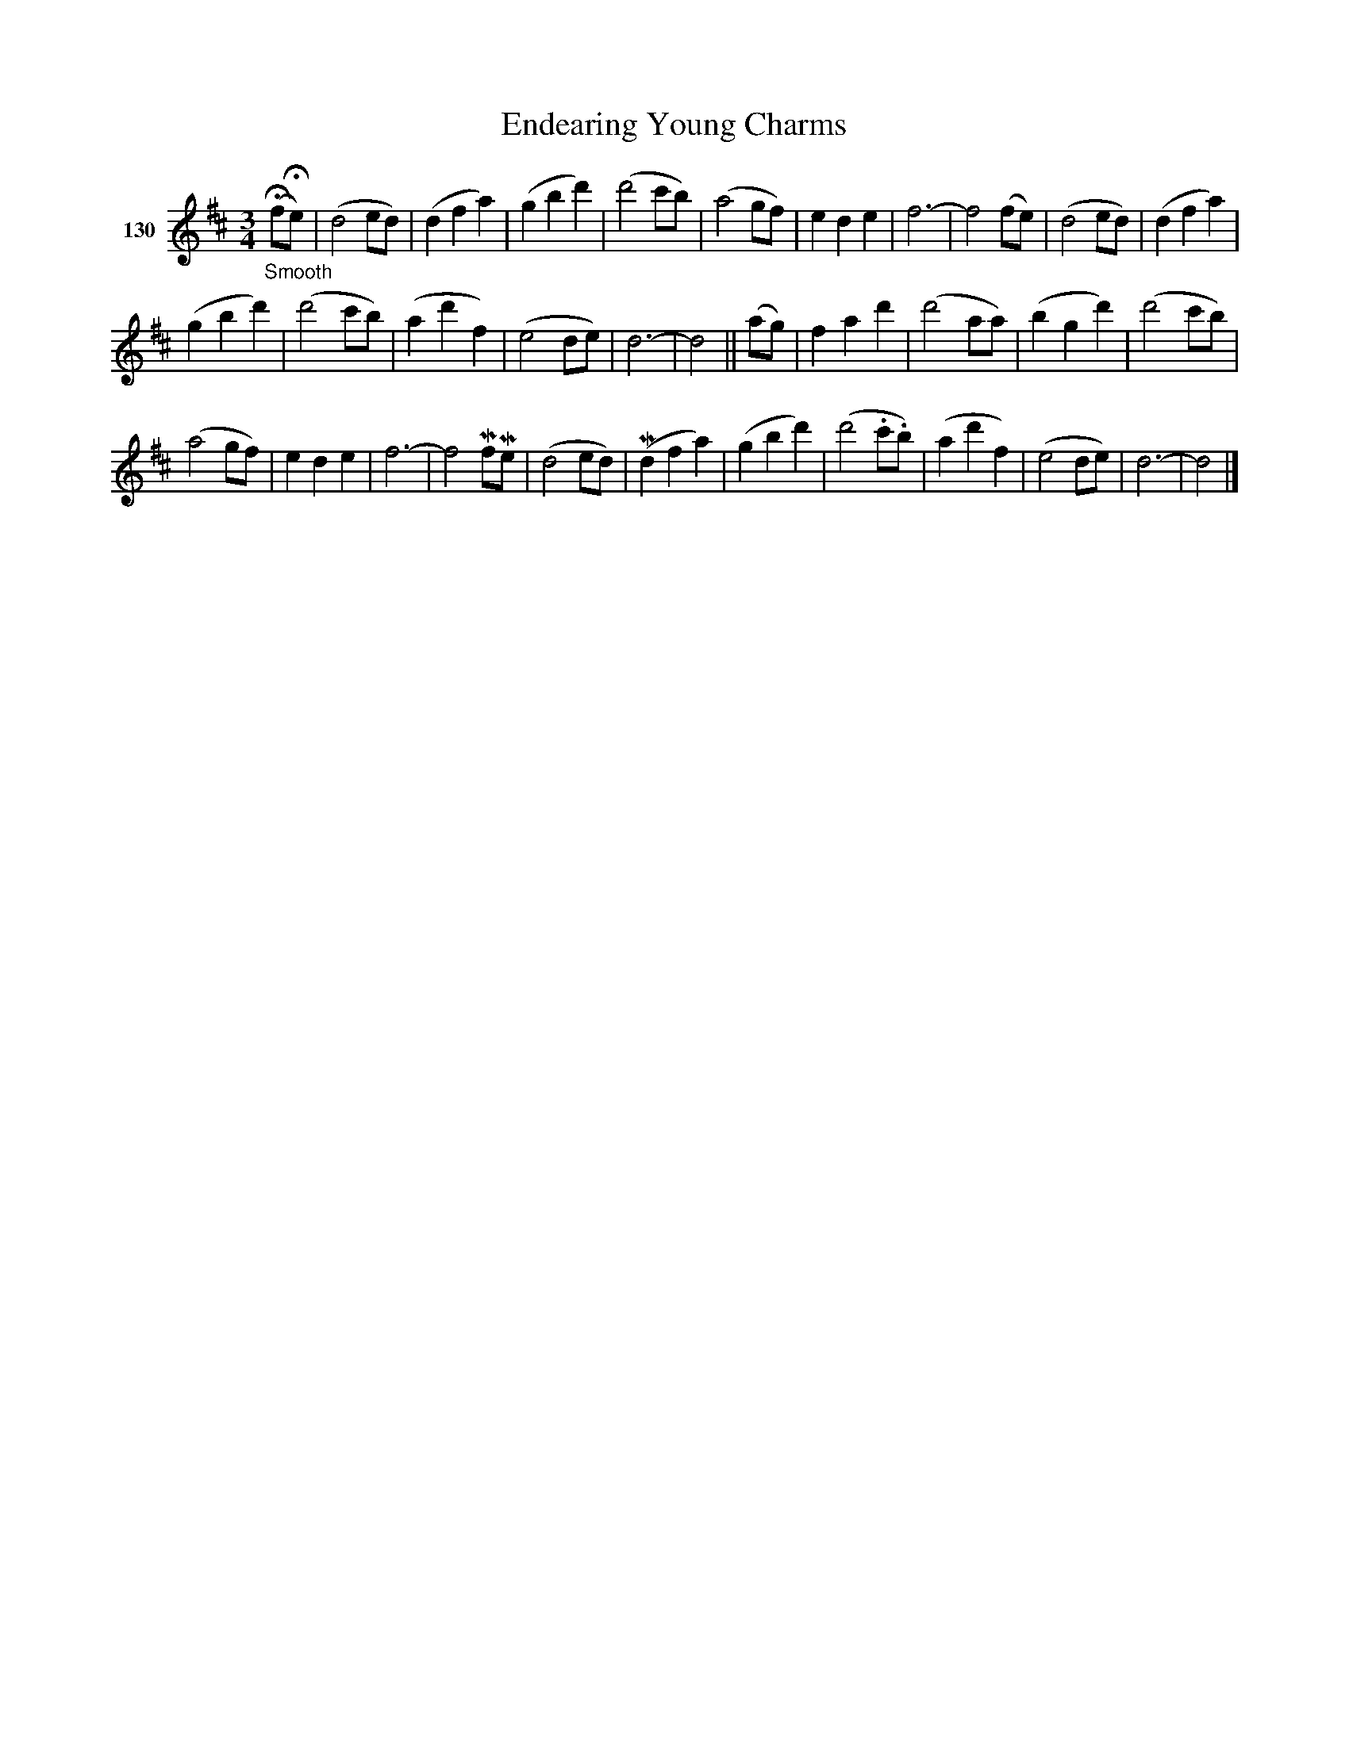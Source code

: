 X: 452	% 130
T: Endearing Young Charms
S: Viola Ruth "Pioneer Western Folk Tunes" 1948 p.45 #2
R: waltz
Z: 2019 John Chambers <jc:trillian.mit.edu>
M: 3/4
L: 1/8
K: D
V: 1 name="130"
("_Smooth"HfHe) |\
(d4ed) | (d2f2a2) | (g2b2d'2) | (d'4c'b) | (a4gf) | e2d2e2 | f6- | f4(fe) |\
(d4ed) | (d2f2a2) |
(g2b2d'2) | (d'4c'b) | (a2d'2f2) | (e4de) | d6- | d4 ||\
(ag) |\
f2a2d'2 | (d'4aa) | (b2g2d'2) | (d'4c'b) |
(a4gf) | e2d2e2 | f6- | f4 MfMe |\
(d4ed) | (Md2f2a2) | (g2b2d'2) | (d'4.c'.b) | (a2d'2f2) | (e4de) | d6- | d4 |]
